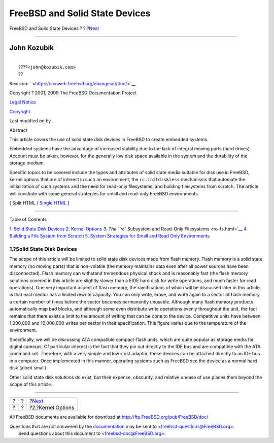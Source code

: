 ===============================
FreeBSD and Solid State Devices
===============================

.. raw:: html

   <div class="navheader">

FreeBSD and Solid State Devices
?
?
?\ `Next <kernel.html>`__

--------------

.. raw:: html

   </div>

.. raw:: html

   <div class="article" lang="en" lang="en">

.. raw:: html

   <div class="titlepage" xmlns="">

.. raw:: html

   <div>

.. raw:: html

   <div>

.. raw:: html

   </div>

.. raw:: html

   <div>

.. raw:: html

   <div class="authorgroup" xmlns="http://www.w3.org/1999/xhtml">

.. raw:: html

   <div class="author">

John Kozubik
~~~~~~~~~~~~

.. raw:: html

   <div class="affiliation">

.. raw:: html

   <div class="address">

| 
|  ????\ ``<john@kozubik.com>``
|  ??

.. raw:: html

   </div>

.. raw:: html

   </div>

.. raw:: html

   </div>

.. raw:: html

   </div>

.. raw:: html

   </div>

.. raw:: html

   <div>

Revision: ` <https://svnweb.freebsd.org/changeset/doc/>`__

.. raw:: html

   </div>

.. raw:: html

   <div>

Copyright ? 2001, 2009 The FreeBSD Documentation Project

.. raw:: html

   </div>

.. raw:: html

   <div>

`Legal Notice <trademarks.html>`__

.. raw:: html

   </div>

.. raw:: html

   <div>

`Copyright <legalnotice.html>`__

.. raw:: html

   </div>

.. raw:: html

   <div>

Last modified on by .

.. raw:: html

   </div>

.. raw:: html

   <div>

.. raw:: html

   <div class="abstract" xmlns="http://www.w3.org/1999/xhtml">

.. raw:: html

   <div class="abstract-title">

Abstract

.. raw:: html

   </div>

This article covers the use of solid state disk devices in FreeBSD to
create embedded systems.

Embedded systems have the advantage of increased stability due to the
lack of integral moving parts (hard drives). Account must be taken,
however, for the generally low disk space available in the system and
the durability of the storage medium.

Specific topics to be covered include the types and attributes of solid
state media suitable for disk use in FreeBSD, kernel options that are of
interest in such an environment, the ``rc.initdiskless`` mechanisms that
automate the initialization of such systems and the need for read-only
filesystems, and building filesystems from scratch. The article will
conclude with some general strategies for small and read-only FreeBSD
environments.

.. raw:: html

   </div>

.. raw:: html

   </div>

.. raw:: html

   </div>

.. raw:: html

   <div class="docformatnavi">

[ Split HTML / `Single HTML <article.html>`__ ]

.. raw:: html

   </div>

--------------

.. raw:: html

   </div>

.. raw:: html

   <div class="toc">

.. raw:: html

   <div class="toc-title">

Table of Contents

.. raw:: html

   </div>

`1. Solid State Disk Devices <index.html#intro>`__
`2. Kernel Options <kernel.html>`__
`3. The ``rc`` Subsystem and Read-Only Filesystems <ro-fs.html>`__
`4. Building a File System from Scratch <ar01s04.html>`__
`5. System Strategies for Small and Read Only
Environments <strategies.html>`__

.. raw:: html

   </div>

.. raw:: html

   <div class="sect1">

.. raw:: html

   <div class="titlepage" xmlns="">

.. raw:: html

   <div>

.. raw:: html

   <div>

1.?Solid State Disk Devices
---------------------------

.. raw:: html

   </div>

.. raw:: html

   </div>

.. raw:: html

   </div>

The scope of this article will be limited to solid state disk devices
made from flash memory. Flash memory is a solid state memory (no moving
parts) that is non-volatile (the memory maintains data even after all
power sources have been disconnected). Flash memory can withstand
tremendous physical shock and is reasonably fast (the flash memory
solutions covered in this article are slightly slower than a EIDE hard
disk for write operations, and much faster for read operations). One
very important aspect of flash memory, the ramifications of which will
be discussed later in this article, is that each sector has a limited
rewrite capacity. You can only write, erase, and write again to a sector
of flash memory a certain number of times before the sector becomes
permanently unusable. Although many flash memory products automatically
map bad blocks, and although some even distribute write operations
evenly throughout the unit, the fact remains that there exists a limit
to the amount of writing that can be done to the device. Competitive
units have between 1,000,000 and 10,000,000 writes per sector in their
specification. This figure varies due to the temperature of the
environment.

Specifically, we will be discussing ATA compatible compact-flash units,
which are quite popular as storage media for digital cameras. Of
particular interest is the fact that they pin out directly to the IDE
bus and are compatible with the ATA command set. Therefore, with a very
simple and low-cost adaptor, these devices can be attached directly to
an IDE bus in a computer. Once implemented in this manner, operating
systems such as FreeBSD see the device as a normal hard disk (albeit
small).

Other solid state disk solutions do exist, but their expense, obscurity,
and relative unease of use places them beyond the scope of this article.

.. raw:: html

   </div>

.. raw:: html

   </div>

.. raw:: html

   <div class="navfooter">

--------------

+-----+-----+-----------------------------+
| ?   | ?   | ?\ `Next <kernel.html>`__   |
+-----+-----+-----------------------------+
| ?   | ?   | ?2.?Kernel Options          |
+-----+-----+-----------------------------+

.. raw:: html

   </div>

All FreeBSD documents are available for download at
http://ftp.FreeBSD.org/pub/FreeBSD/doc/

| Questions that are not answered by the
  `documentation <http://www.FreeBSD.org/docs.html>`__ may be sent to
  <freebsd-questions@FreeBSD.org\ >.
|  Send questions about this document to <freebsd-doc@FreeBSD.org\ >.
